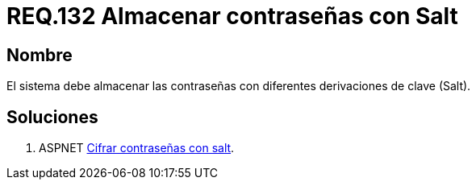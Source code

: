 :slug: rules/132/
:category: rules
:description: En el presente documento se detallan los requerimientos de seguridad relacionados a las credenciales de acceso a información sensible de la organización. En este requerimiento se establece la importancia de almacenar las contraseñas con derivaciones de clave.
:keywords: Requerimiento, Seguridad, Credenciales, Acceso, Contraseñas, Salt.
:rules: yes

= REQ.132 Almacenar contraseñas con Salt

== Nombre

El sistema debe almacenar las contraseñas 
con diferentes derivaciones de clave (Salt). 


== Soluciones

. +ASPNET+ link:../../defends/aspnet/cifrar-contrasenas-con-salt/[Cifrar contraseñas con salt].